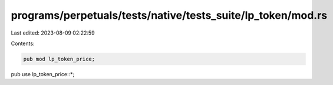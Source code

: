 programs/perpetuals/tests/native/tests_suite/lp_token/mod.rs
============================================================

Last edited: 2023-08-09 02:22:59

Contents:

.. code-block:: rs

    pub mod lp_token_price;

pub use lp_token_price::*;


